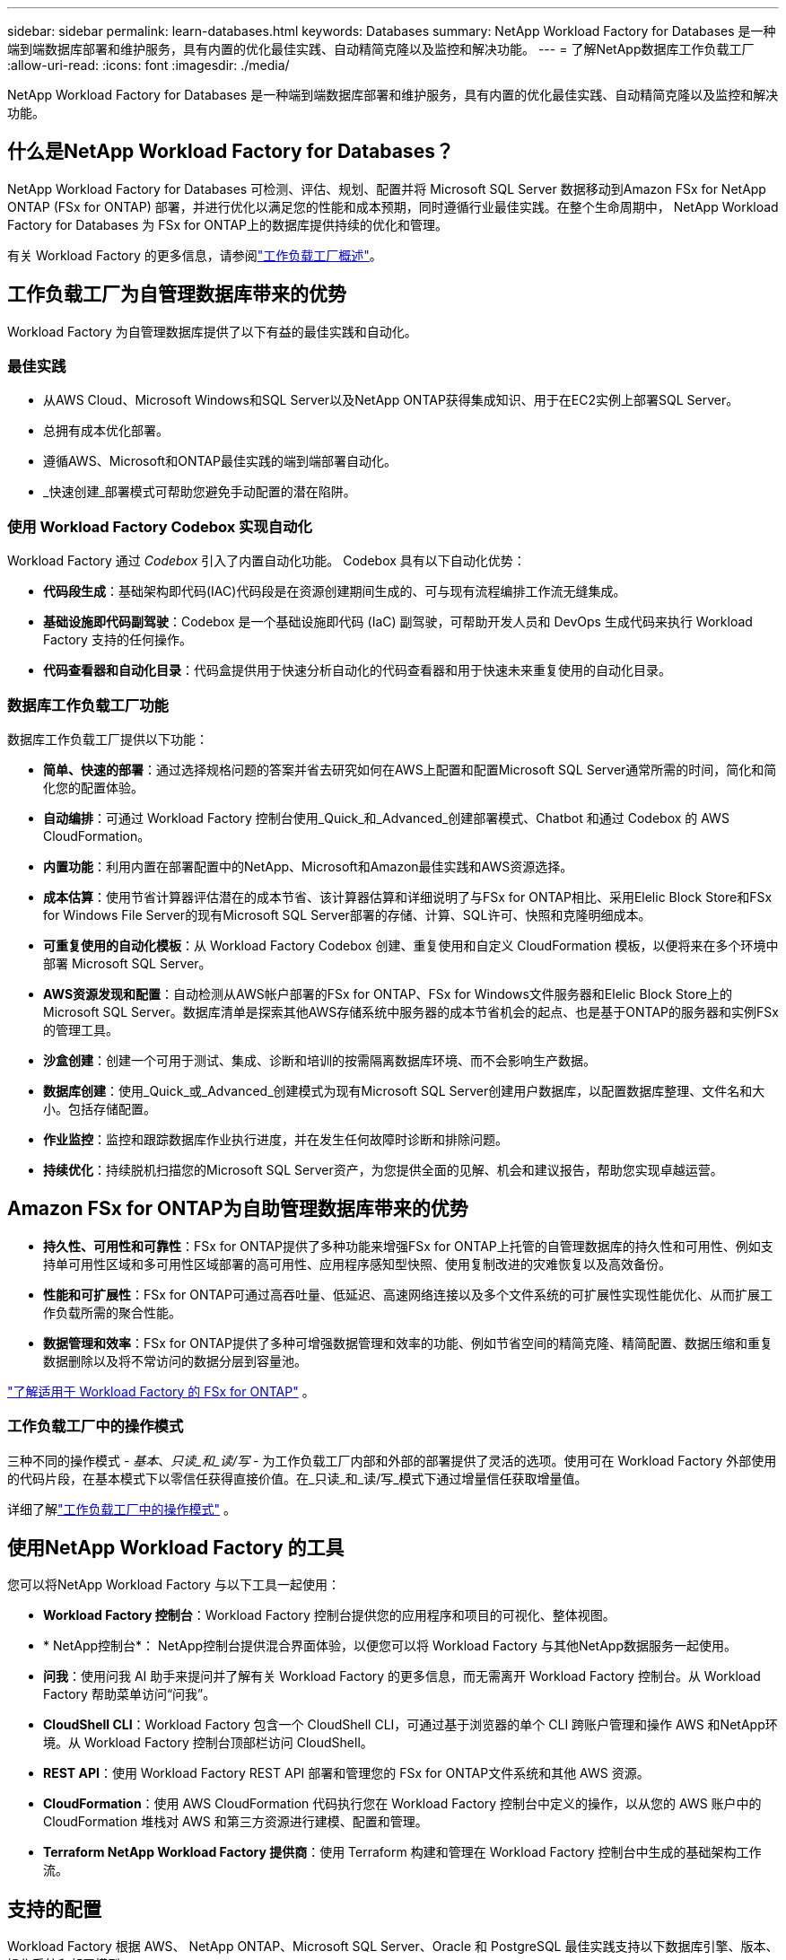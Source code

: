 ---
sidebar: sidebar 
permalink: learn-databases.html 
keywords: Databases 
summary: NetApp Workload Factory for Databases 是一种端到端数据库部署和维护服务，具有内置的优化最佳实践、自动精简克隆以及监控和解决功能。 
---
= 了解NetApp数据库工作负载工厂
:allow-uri-read: 
:icons: font
:imagesdir: ./media/


[role="lead"]
NetApp Workload Factory for Databases 是一种端到端数据库部署和维护服务，具有内置的优化最佳实践、自动精简克隆以及监控和解决功能。



== 什么是NetApp Workload Factory for Databases？

NetApp Workload Factory for Databases 可检测、评估、规划、配置并将 Microsoft SQL Server 数据移动到Amazon FSx for NetApp ONTAP (FSx for ONTAP) 部署，并进行优化以满足您的性能和成本预期，同时遵循行业最佳实践。在整个生命周期中， NetApp Workload Factory for Databases 为 FSx for ONTAP上的数据库提供持续的优化和管理。

有关 Workload Factory 的更多信息，请参阅link:https://docs.netapp.com/us-en/workload-setup-admin/workload-factory-overview.html["工作负载工厂概述"^]。



== 工作负载工厂为自管理数据库带来的优势

Workload Factory 为自管理数据库提供了以下有益的最佳实践和自动化。



=== 最佳实践

* 从AWS Cloud、Microsoft Windows和SQL Server以及NetApp ONTAP获得集成知识、用于在EC2实例上部署SQL Server。
* 总拥有成本优化部署。
* 遵循AWS、Microsoft和ONTAP最佳实践的端到端部署自动化。
* _快速创建_部署模式可帮助您避免手动配置的潜在陷阱。




=== 使用 Workload Factory Codebox 实现自动化

Workload Factory 通过 _Codebox_ 引入了内置自动化功能。  Codebox 具有以下自动化优势：

* *代码段生成*：基础架构即代码(IAC)代码段是在资源创建期间生成的、可与现有流程编排工作流无缝集成。
* *基础设施即代码副驾驶*：Codebox 是一个基础设施即代码 (IaC) 副驾驶，可帮助开发人员和 DevOps 生成代码来执行 Workload Factory 支持的任何操作。
* *代码查看器和自动化目录*：代码盒提供用于快速分析自动化的代码查看器和用于快速未来重复使用的自动化目录。




=== 数据库工作负载工厂功能

数据库工作负载工厂提供以下功能：

* *简单、快速的部署*：通过选择规格问题的答案并省去研究如何在AWS上配置和配置Microsoft SQL Server通常所需的时间，简化和简化您的配置体验。
* *自动编排*：可通过 Workload Factory 控制台使用_Quick_和_Advanced_创建部署模式、Chatbot 和通过 Codebox 的 AWS CloudFormation。
* *内置功能*：利用内置在部署配置中的NetApp、Microsoft和Amazon最佳实践和AWS资源选择。
* *成本估算*：使用节省计算器评估潜在的成本节省、该计算器估算和详细说明了与FSx for ONTAP相比、采用Elelic Block Store和FSx for Windows File Server的现有Microsoft SQL Server部署的存储、计算、SQL许可、快照和克隆明细成本。
* *可重复使用的自动化模板*：从 Workload Factory Codebox 创建、重复使用和自定义 CloudFormation 模板，以便将来在多个环境中部署 Microsoft SQL Server。
* *AWS资源发现和配置*：自动检测从AWS帐户部署的FSx for ONTAP、FSx for Windows文件服务器和Elelic Block Store上的Microsoft SQL Server。数据库清单是探索其他AWS存储系统中服务器的成本节省机会的起点、也是基于ONTAP的服务器和实例FSx的管理工具。
* *沙盒创建*：创建一个可用于测试、集成、诊断和培训的按需隔离数据库环境、而不会影响生产数据。
* *数据库创建*：使用_Quick_或_Advanced_创建模式为现有Microsoft SQL Server创建用户数据库，以配置数据库整理、文件名和大小。包括存储配置。
* *作业监控*：监控和跟踪数据库作业执行进度，并在发生任何故障时诊断和排除问题。
* *持续优化*：持续脱机扫描您的Microsoft SQL Server资产，为您提供全面的见解、机会和建议报告，帮助您实现卓越运营。




== Amazon FSx for ONTAP为自助管理数据库带来的优势

* *持久性、可用性和可靠性*：FSx for ONTAP提供了多种功能来增强FSx for ONTAP上托管的自管理数据库的持久性和可用性、例如支持单可用性区域和多可用性区域部署的高可用性、应用程序感知型快照、使用复制改进的灾难恢复以及高效备份。
* *性能和可扩展性*：FSx for ONTAP可通过高吞吐量、低延迟、高速网络连接以及多个文件系统的可扩展性实现性能优化、从而扩展工作负载所需的聚合性能。
* *数据管理和效率*：FSx for ONTAP提供了多种可增强数据管理和效率的功能、例如节省空间的精简克隆、精简配置、数据压缩和重复数据删除以及将不常访问的数据分层到容量池。


link:https://docs.netapp.com/us-en/workload-fsx-ontap/learn-fsx-ontap.html["了解适用于 Workload Factory 的 FSx for ONTAP"^] 。



=== 工作负载工厂中的操作模式

三种不同的操作模式 - _基本_、_只读_和_读/写_ - 为工作负载工厂内部和外部的部署提供了灵活的选项。使用可在 Workload Factory 外部使用的代码片段，在基本模式下以零信任获得直接价值。在_只读_和_读/写_模式下通过增量信任获取增量值。

详细了解link:https://docs.netapp.com/us-en/workload-setup-admin/operational-modes.html["工作负载工厂中的操作模式"^] 。



== 使用NetApp Workload Factory 的工具

您可以将NetApp Workload Factory 与以下工具一起使用：

* *Workload Factory 控制台*：Workload Factory 控制台提供您的应用程序和项目的可视化、整体视图。
* * NetApp控制台*： NetApp控制台提供混合界面体验，以便您可以将 Workload Factory 与其他NetApp数据服务一起使用。
* *问我*：使用问我 AI 助手来提问并了解有关 Workload Factory 的更多信息，而无需离开 Workload Factory 控制台。从 Workload Factory 帮助菜单访问“问我”。
* *CloudShell CLI*：Workload Factory 包含一个 CloudShell CLI，可通过基于浏览器的单个 CLI 跨账户管理和操作 AWS 和NetApp环境。从 Workload Factory 控制台顶部栏访问 CloudShell。
* *REST API*：使用 Workload Factory REST API 部署和管理您的 FSx for ONTAP文件系统和其他 AWS 资源。
* *CloudFormation*：使用 AWS CloudFormation 代码执行您在 Workload Factory 控制台中定义的操作，以从您的 AWS 账户中的 CloudFormation 堆栈对 AWS 和第三方资源进行建模、配置和管理。
* *Terraform NetApp Workload Factory 提供商*：使用 Terraform 构建和管理在 Workload Factory 控制台中生成的基础架构工作流。




== 支持的配置

Workload Factory 根据 AWS、 NetApp ONTAP、Microsoft SQL Server、Oracle 和 PostgreSQL 最佳实践支持以下数据库引擎、版本、操作系统和部署模型。

[cols="1,1,1,1"]
|===
| 引擎 | 版本 | 操作系统 | 部署模型 


| Microsoft SQL Server | SQL Server 2016 | Windows Server 2016 | FCI，单实例 


| Microsoft SQL Server | SQL Server 2019 | Windows Server 2016 | FCI，单实例 


| Microsoft SQL Server | SQL Server 2022 | Windows Server 2016 | FCI，单实例 


| Microsoft SQL Server | SQL Server 2016 | Windows Server 2019 | FCI，单实例 


| Microsoft SQL Server | SQL Server 2019 | Windows Server 2019 | FCI，单实例 


| Microsoft SQL Server | SQL Server 2022 | Windows Server 2019 | FCI，单实例 


| Microsoft SQL Server | SQL Server 2016 | Windows Server 2022 | FCI，单实例 


| Microsoft SQL Server | SQL Server 2019 | Windows Server 2022 | FCI，单实例 


| Microsoft SQL Server | SQL Server 2022 | Windows Server 2022 | FCI，单实例 


| Microsoft SQL Server | SQL 服务器 2017 | 任意 | FCI，单实例 


| Microsoft SQL Server | SQL Server 2016、2017、2019、2022 | 任意 | FCI，单实例 


| Microsoft SQL Server | SQL Server 2016、2019、2022 | 任意 | Always On 可用性组 


| Oracle | 19c | RHEL、SuSe Linux | 独立（单/多租户） 


| Oracle | 21c | RHEL、SuSe Linux | 独立（单/多租户） 


| Oracle | 19c | RHEL、SuSe Linux | 独立（单/多租户） 


| Oracle | 21c | RHEL、SuSe Linux | 独立（单/多租户） 


| Oracle | 19c | RHEL、SuSe Linux | 独立于 ASM（单/多租户） 


| Oracle | 21c | RHEL、SuSe Linux | 独立于 ASM（单/多租户） 


| Oracle | 19c | RHEL、SuSe Linux | 数据卫士 


| Oracle | 21c | RHEL、SuSe Linux | 数据卫士 


| PostgreSQL | PostgreSQL 15 | 亚马逊 Linux 2023 AMI | HA，独立实例 


| PostgreSQL | PostgreSQL 16 | 亚马逊 Linux 2023 AMI | HA，独立实例 
|===


== 集成AWS服务

数据库包括以下集成AWS服务：

* 云形成
* Simple Notification Service
* CloudWatch
* Systems Manager
* 机密管理器




== 区域

支持FSx for ONTAP的所有商业区域均支持数据库。 https://aws.amazon.com/about-aws/global-infrastructure/regional-product-services/["查看支持的 Amazon 地区。"^]

不支持以下AWS区域：

* 中国地区
* GovCloud (美国)地区
* 机密云
* 云的绝密




== 获取帮助

适用于NetApp ONTAP 的Amazon FSX是AWS第一方解决方案。如有与您的FSx for ONTAP文件系统、基础架构或使用此服务的任何解决方案相关的问题或技术支持问题、请使用AWS管理控制台中的支持中心创建AWS支持案例。选择 "FSX for ONTAP " 服务和相应的类别。提供创建 AWS 支持案例所需的其余信息。

有关 Workload Factory 或 Workload Factory 应用程序和服务的一般问题，请参阅link:get-help.html["获取有关NetApp Workload Factory for Databases 的帮助"]。
